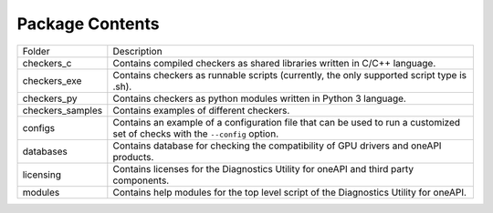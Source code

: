 ================
Package Contents
================

================= =============================================================================================================================
Folder            Description
----------------- -----------------------------------------------------------------------------------------------------------------------------
checkers_c        Contains compiled checkers as shared libraries written in C/C++ language.
checkers_exe      Contains checkers as runnable scripts (currently, the only supported script type is .sh).
checkers_py       Contains checkers as python modules written in Python 3 language.
checkers_samples  Contains examples of different checkers.
configs           Contains an example of a configuration file that can be used to run a customized set of checks with the  ``--config`` option.
databases         Contains database for checking the compatibility of GPU drivers and oneAPI products.
licensing         Contains licenses for the Diagnostics Utility for oneAPI and third party components.
modules           Contains help modules for the top level script of the Diagnostics Utility for oneAPI.
================= =============================================================================================================================